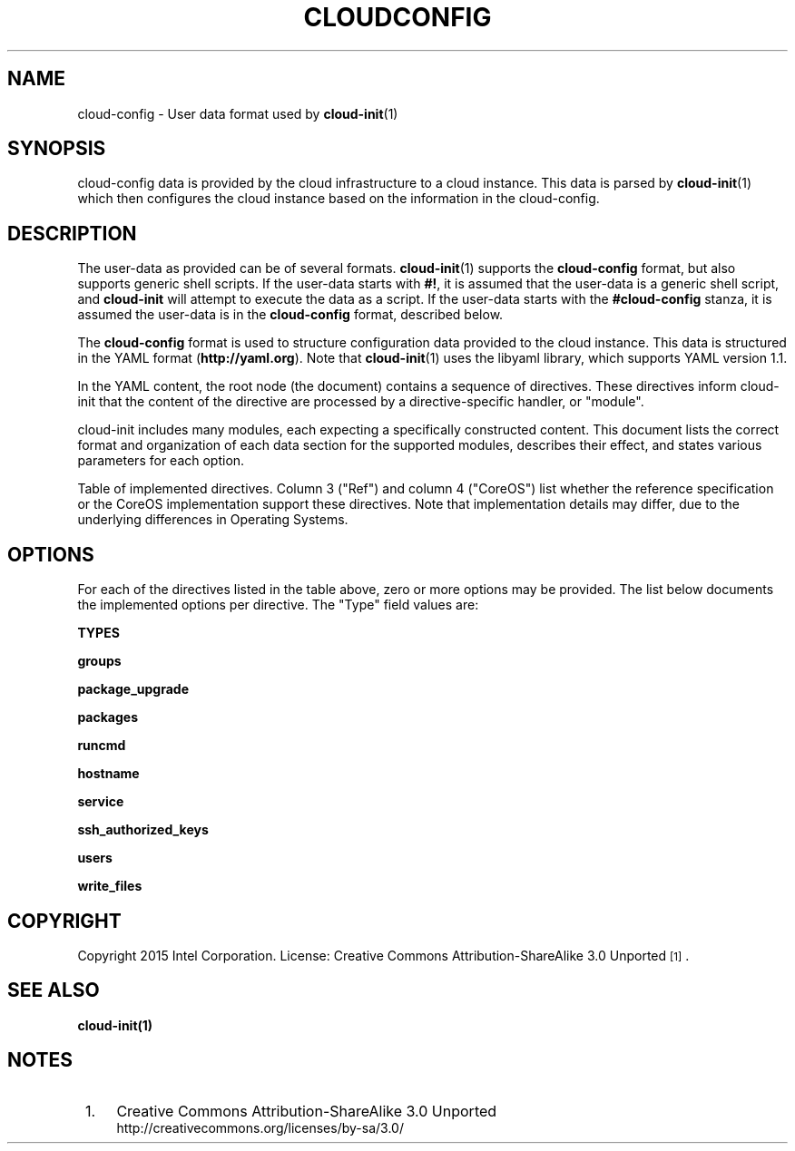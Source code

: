 '\" t
.TH "CLOUDCONFIG" "5" "" "cloud-config 5" "cloud-config"
.\" -----------------------------------------------------------------
.\" * Define some portability stuff
.\" -----------------------------------------------------------------
.\" ~~~~~~~~~~~~~~~~~~~~~~~~~~~~~~~~~~~~~~~~~~~~~~~~~~~~~~~~~~~~~~~~~
.\" http://bugs.debian.org/507673
.\" http://lists.gnu.org/archive/html/groff/2009-02/msg00013.html
.\" ~~~~~~~~~~~~~~~~~~~~~~~~~~~~~~~~~~~~~~~~~~~~~~~~~~~~~~~~~~~~~~~~~
.ie \n(.g .ds Aq \(aq
.el       .ds Aq '
.\" -----------------------------------------------------------------
.\" * set default formatting
.\" -----------------------------------------------------------------
.\" disable hyphenation
.nh
.\" disable justification (adjust text to left margin only)
.ad l
.\" -----------------------------------------------------------------
.\" * MAIN CONTENT STARTS HERE *
.\" -----------------------------------------------------------------
.SH "NAME"
cloud\-config \- User data format used by \fBcloud-init\fR(1)

.SH "SYNOPSIS"
.PP
cloud\-config data is provided by the cloud infrastructure to a cloud
instance. This data is parsed by \fBcloud-init\fR(1) which then configures
the cloud instance based on the information in the cloud-config.

.SH "DESCRIPTION"
.PP
The user\-data as provided can be of several formats. \fBcloud\-init\fR(1)
supports the \fBcloud\-config\fR format, but also supports generic shell
scripts. If the user\-data starts with \fB#!\fR, it is assumed that the
user\-data is a generic shell script, and \fBcloud\-init\fR will attempt
to execute the data as a script. If the user\-data starts with the
\fB#cloud-config\fR stanza, it is assumed the user\-data is in the
\fBcloud\-config\fR format, described below.

.PP
The \fBcloud\-config\fR format is used to structure configuration data
provided to the cloud instance. This data is structured in the YAML
format (\fBhttp://yaml.org\fR). Note that \fBcloud\-init\fR(1) uses the
libyaml library, which supports YAML version 1.1.

.PP
In the YAML content, the root node (the document) contains a sequence of
directives. These directives inform cloud-init that the content of the
directive are processed by a directive-specific handler, or "module".

.PP
cloud-init includes many modules, each expecting a specifically constructed
content. This document lists the correct format and organization of each data
section for the supported modules, describes their effect, and states
various parameters for each option.

.PP
Table of implemented directives. Column 3 ("Ref") and column 4 ("CoreOS")
list whether the reference specification or the CoreOS implementation support
these directives. Note that implementation details may differ, due to the
underlying differences in Operating Systems.

.RS
.TS
lb   lb lb lb
lfCW l  l l l.
Directive            Description                           Ref.  CoreOS.
_
groups               Configure user account groups         yes   no
package_upgrade      Perform a software update             yes   no
packages             Install additional software           yes   no
runcmd               Execute system commands               yes   no
service              Perform system service configuration  no    no
ssh_authorized_keys  Provision SSH public keys             yes   yes
users                Configure user accounts               yes   yes
write_files          Write content to arbitrary files      yes   yes
_
.TE
.RE

.SH "OPTIONS"
.PP
For each of the directives listed in the table above, zero or more options may
be provided. The list below documents the implemented options per directive.
The "Type" field values are:

.PP
\fBTYPES\fR
.RS 4
.TS
lb    lb
lfCW  l  l.
Type        Description
_
boolean     Either true, false, yes, no, 0 or 1 (upper case and initial capitol
            letter versions treated identical)
string      A generic string encoded value. Can be multiline or YAML encoded
            content
integer     A string encoded decimal integer value
octal       A string encoded octal integer value
hex         A string encoded hexadecimal integer value
[]          if a type is listed with [] appended, it means there may be zero or
            more values, lists of values or any arbitrary depth of these nested
*           Indicates this value isn't a separate key, but directly the
            associated value of the root node. This is applicable for directives
            that only have a single configuration parameter,
            e.g. "package_upgrade"
.TE
.RE

.PP
\fBgroups\fR
.RS 4
.TS
lb    lb lb lb
lfCW  l  l l l.
Option     Type      Required     Function
_
name       string[]  no           Create a new user account group and
                                  place listed user account names in
                                  that group
.TE
.RE

.PP
\fBpackage_upgrade\fR
.RS 4
.TS
lb    lb lb lb
lfCW  l  l l l.
Option     Type      Required     Function
_
*          boolean   yes          Enables or disables whether software
                                  update is performed
.TE
.RE

.PP
\fBpackages\fR
.RS 4
.TS
lb    lb lb lb
lfCW  l  l l l.
Option     Type      Required     Function
_
name       string[]  no           Enables installation of software bundles
.TE
.RE

.PP
\fBruncmd\fR
.RS 4
.TS
lb    lb lb lb
lfCW  l  l l l.
Option     Type      Required     Function
_
*          string[]  no           Executes a script or program. The script
                                  schould be prepended with a standard
                                  shebang stanza to indicate interpreter
.TE
.RE

.PP
\fBhostname\fR
.RS 4
.TS
lb    lb lb lb
lfCW  l  l l l.
Option     Type      Required     Function
_
*          string[]  yes          Defines the system's hostname
.TE
.RE

.PP
\fBservice\fR
.RS 4
.TS
lb    lb lb lb
lfCW  l  l l l.
Option     Type      Required     Function
_
start      string[]  no           Start units
stop       string[]  no           Stop units
restart    string[]  no           Restart units
enable     string[]  no           Enable units to start automatically
disable    string[]  no           Disable units from starting automatically
reload     string[]  no           Reload service units
isolate    string[]  no           Change target to a new unit
mask       string[]  no           Prevent units from starting
unmask     string[]  no           Remove unit start prevention mask
.TE
.RE

.PP
\fBssh_authorized_keys\fR
.RS 4
.TS
lb    lb lb lb
lfCW  l  l l l.
Option     Type      Required     Function
_
*          string[]  no           Specifies an SSH public key value, as
                                  string. This will be added to the default
                                  user account's SSH configuration
.TE
.RE

.PP
\fBusers\fR
.RS 4
.TS
lb    lb lb lb
lfCW  l  l l l.
Option     Type      Required     Function
_
*          []        no           This directive expects a list of user
                                  definitions. Each definition can
                                  additionally specify the following
                                  sub-options:
_
name       string    yes          A user account name to be created
gecos      string    no           A real user name, can be left empty
homedir    string    no           A home directory path. Default under "/home"
primary-group
           string    no           A group name.
groups     string    no           Comma-separated list of group names or
                                  single group name. Specifies additional
                                  groups to put this user account into
lock-passwd
           boolean   no           Lock the user account
inactive   boolean   no           Mark the user account as inactive
passwd     string    no           Password hash for the user account
no-create-home
           boolean   no           Omits creating a home directory
no-user-group
           boolean   no           Omits group creating for the account
no-log-init
           boolean   no           Omits this account from lastlog/faillog
expiredate string    no           A date at which to expire the password
ssh-authorized-keys
           string[]  no           Add SSH public keys to ssh configuration
sudo       string[]  no           Add sudoers lines for this account
system     boolean   no           Make the account a system account
.TE
.RE

.PP
\fBwrite_files\fR
.RS 4
.TS
lb    lb lb lb
lfCW  l  l l l.
Option      Type      Required     Function
_
*           []        no           This directive expects a list of write_files
                                   definitions. Each definition itself contains the
                                   following options:
_
content     string    yes          The content to write to a file
path        string    yes          The full path and filename of the file to
                                   be written out
owner       string    no           Username and optionally group name, separated
                                   by ":" or ".". Defaults to "root.root"
permissions octal     no           Octal value describing the file permissions
                                   default value is influenced according to
                                   \fBumask\fR
.TE
.RE

.SH "COPYRIGHT"
.PP
Copyright 2015 Intel Corporation\&. License: Creative Commons
Attribution\-ShareAlike 3.0 Unported\s-2\u[1]\d\s+2\&.

.SH "SEE ALSO"
.PP
\fBcloud-init\fB(1)

.SH "NOTES"
.IP " 1." 4
Creative Commons Attribution\-ShareAlike 3.0 Unported
.RS 4
\%http://creativecommons.org/licenses/by-sa/3.0/
.RE
